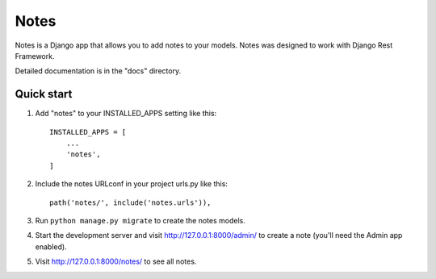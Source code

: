 =====
Notes
=====

Notes is a Django app that allows you to add notes to your models.
Notes was designed to work with Django Rest Framework.

Detailed documentation is in the "docs" directory.

Quick start
-----------

1. Add "notes" to your INSTALLED_APPS setting like this::

    INSTALLED_APPS = [
        ...
        'notes',
    ]

2. Include the notes URLconf in your project urls.py like this::

    path('notes/', include('notes.urls')),

3. Run ``python manage.py migrate`` to create the notes models.

4. Start the development server and visit http://127.0.0.1:8000/admin/
   to create a note (you'll need the Admin app enabled).

5. Visit http://127.0.0.1:8000/notes/ to see all notes.
